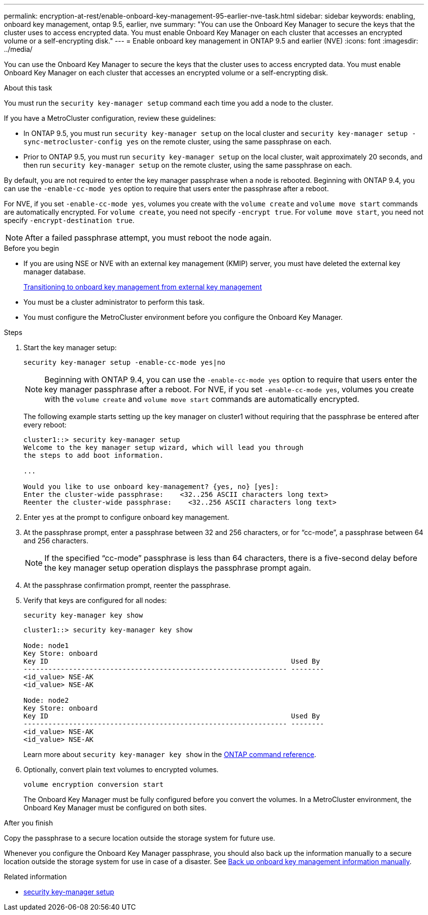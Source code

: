 ---
permalink: encryption-at-rest/enable-onboard-key-management-95-earlier-nve-task.html
sidebar: sidebar
keywords: enabling, onboard key management, ontap 9.5, earlier, nve
summary: "You can use the Onboard Key Manager to secure the keys that the cluster uses to access encrypted data. You must enable Onboard Key Manager on each cluster that accesses an encrypted volume or a self-encrypting disk."
---
= Enable onboard key management in ONTAP 9.5 and earlier (NVE)
:icons: font
:imagesdir: ../media/

[.lead]
You can use the Onboard Key Manager to secure the keys that the cluster uses to access encrypted data. You must enable Onboard Key Manager on each cluster that accesses an encrypted volume or a self-encrypting disk.

.About this task

You must run the `security key-manager setup` command each time you add a node to the cluster.

If you have a MetroCluster configuration, review these guidelines:

* In ONTAP 9.5, you must run `security key-manager setup` on the local cluster and `security key-manager setup -sync-metrocluster-config yes` on the remote cluster, using the same passphrase on each.
* Prior to ONTAP 9.5, you must run `security key-manager setup` on the local cluster, wait approximately 20 seconds, and then run `security key-manager setup` on the remote cluster, using the same passphrase on each.

By default, you are not required to enter the key manager passphrase when a node is rebooted. Beginning with ONTAP 9.4, you can use the `-enable-cc-mode yes` option to require that users enter the passphrase after a reboot.

For NVE, if you set `-enable-cc-mode yes`, volumes you create with the `volume create` and `volume move start` commands are automatically encrypted. For `volume create`, you need not specify `-encrypt true`. For `volume move start`, you need not specify `-encrypt-destination true`.

[NOTE]
After a failed passphrase attempt, you must reboot the node again.

.Before you begin 

* If you are using NSE or NVE with an external key management (KMIP) server, you must have deleted the external key manager database.
+
link:delete-key-management-database-task.html[Transitioning to onboard key management from external key management]

* You must be a cluster administrator to perform this task.
* You must configure the MetroCluster environment before you configure the Onboard Key Manager.

.Steps

. Start the key manager setup:
+
`security key-manager setup -enable-cc-mode yes|no`
+
[NOTE]
====
Beginning with ONTAP 9.4, you can use the `-enable-cc-mode yes` option to require that users enter the key manager passphrase after a reboot. For NVE, if you set `-enable-cc-mode yes`, volumes you create with the `volume create` and `volume move start` commands are automatically encrypted.
====
+
The following example starts setting up the key manager on cluster1 without requiring that the passphrase be entered after every reboot:
+
----
cluster1::> security key-manager setup
Welcome to the key manager setup wizard, which will lead you through
the steps to add boot information.

...

Would you like to use onboard key-management? {yes, no} [yes]:
Enter the cluster-wide passphrase:    <32..256 ASCII characters long text>
Reenter the cluster-wide passphrase:    <32..256 ASCII characters long text>
----

. Enter `yes` at the prompt to configure onboard key management.
. At the passphrase prompt, enter a passphrase between 32 and 256 characters, or for "`cc-mode`", a passphrase between 64 and 256 characters.
+
[NOTE]
====
If the specified "`cc-mode`" passphrase is less than 64 characters, there is a five-second delay before the key manager setup operation displays the passphrase prompt again.
====

. At the passphrase confirmation prompt, reenter the passphrase.
. Verify that keys are configured for all nodes:
+
`security key-manager key show`
+
----
cluster1::> security key-manager key show

Node: node1
Key Store: onboard
Key ID                                                           Used By
---------------------------------------------------------------- --------
<id_value> NSE-AK
<id_value> NSE-AK

Node: node2
Key Store: onboard
Key ID                                                           Used By
---------------------------------------------------------------- --------
<id_value> NSE-AK
<id_value> NSE-AK
----
+
Learn more about `security key-manager key show` in the link:https://docs.netapp.com/us-en/ontap-cli/search.html?q=security+key-manager+key+show[ONTAP command reference^].

. Optionally, convert plain text volumes to encrypted volumes.
+
`volume encryption conversion start`
+
The Onboard Key Manager must be fully configured before you convert the volumes. In a MetroCluster environment, the Onboard Key Manager must be configured on both sites.

.After you finish

Copy the passphrase to a secure location outside the storage system for future use.

Whenever you configure the Onboard Key Manager passphrase, you should also back up the information manually to a secure location outside the storage system for use in case of a disaster. See link:backup-key-management-information-manual-task.html[Back up onboard key management information manually].

.Related information
* link:https://docs.netapp.com/us-en/ontap-cli/security-key-manager-setup.html[security key-manager setup^]


// 2025 June 09, ONTAPDOC-2960
// 2025 feb 3, gh-1263 and ontap-2681
// 2025 Jan 14, ONTAPDOC-2569
// ONTAPDOC-1076, 2023 Jun 30
// BURT 1374208, 09 NOV 2021
